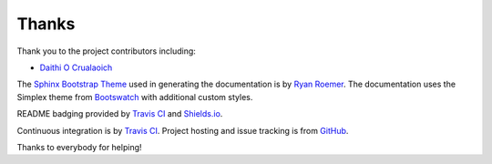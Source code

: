 Thanks
======
Thank you to the project contributors including:

- `Daithi O Crualaoich <https://github.com/daithiocrualaoich>`_

The `Sphinx Bootstrap Theme`_ used in generating the documentation is by
`Ryan Roemer`_. The documentation uses the Simplex theme from Bootswatch_ with
additional custom styles.

.. _Sphinx Bootstrap Theme: https://github.com/ryan-roemer/sphinx-bootstrap-theme
.. _Ryan Roemer: https://github.com/ryan-roemer
.. _Bootswatch: http://bootswatch.com

README badging provided by `Travis CI`_ and `Shields.io`_.

.. _Travis CI: https://travis-ci.org
.. _Shields.io: https://shields.io

Continuous integration is by `Travis CI`_. Project hosting and issue tracking is
from `GitHub`_.

.. _GitHub: https://github.com

Thanks to everybody for helping!
